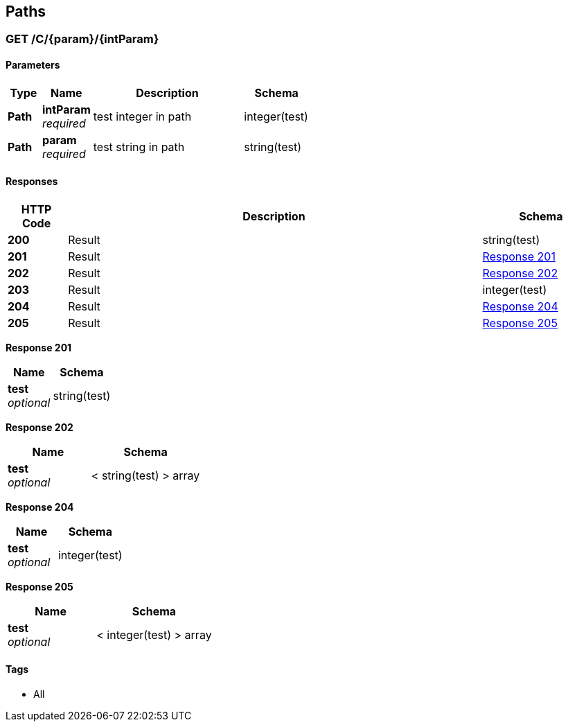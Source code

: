 
[[_paths]]
== Paths

[[_c_param_intparam_get]]
=== GET /C/{param}/{intParam}

==== Parameters

[options="header", cols=".^2,.^3,.^9,.^4"]
|===
|Type|Name|Description|Schema
|*Path*|*intParam* +
_required_|test integer in path|integer(test)
|*Path*|*param* +
_required_|test string in path|string(test)
|===


==== Responses

[options="header", cols=".^2,.^14,.^4"]
|===
|HTTP Code|Description|Schema
|*200*|Result|string(test)
|*201*|Result|<<_c_param_intparam_get_response_201,Response 201>>
|*202*|Result|<<_c_param_intparam_get_response_202,Response 202>>
|*203*|Result|integer(test)
|*204*|Result|<<_c_param_intparam_get_response_204,Response 204>>
|*205*|Result|<<_c_param_intparam_get_response_205,Response 205>>
|===

[[_c_param_intparam_get_response_201]]
*Response 201*

[options="header", cols=".^3,.^4"]
|===
|Name|Schema
|*test* +
_optional_|string(test)
|===

[[_c_param_intparam_get_response_202]]
*Response 202*

[options="header", cols=".^3,.^4"]
|===
|Name|Schema
|*test* +
_optional_|< string(test) > array
|===

[[_c_param_intparam_get_response_204]]
*Response 204*

[options="header", cols=".^3,.^4"]
|===
|Name|Schema
|*test* +
_optional_|integer(test)
|===

[[_c_param_intparam_get_response_205]]
*Response 205*

[options="header", cols=".^3,.^4"]
|===
|Name|Schema
|*test* +
_optional_|< integer(test) > array
|===


==== Tags

* All



